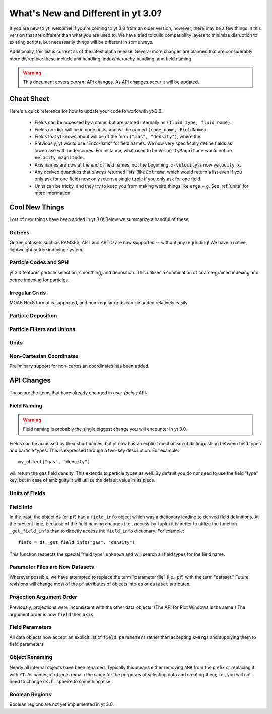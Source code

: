 What's New and Different in yt 3.0?
===================================

If you are new to yt, welcome!  If you're coming to yt 3.0 from an older
version, however, there may be a few things in this version that are different
than what you are used to.  We have tried to build compatibility layers to
minimize disruption to existing scripts, but necessarily things will be
different in some ways.

Additionally, this list is current as of the latest alpha release.  Several
more changes are planned that are considerably more disruptive: these include
unit handling, index/hierarchy handling, and field naming.

.. warning:: This document covers *current* API changes.  As API changes occur
             it will be updated.

Cheat Sheet
-----------

Here's a quick reference for how to update your code to work with yt-3.0.

  * Fields can be accessed by a name, but are named internally as ``(fluid_type,
    fluid_name)``.
  * Fields on-disk will be in code units, and will be named ``(code_name,
    FieldName)``.
  * Fields that yt knows about will be of the form ``("gas", "density")``,
    where the
  * Previously, yt would use "Enzo-isms" for field names.  We now very
    specifically define fields as lowercase with underscores.  For instance,
    what used to be ``VelocityMagnitude`` would not be ``velocity_magnitude``.
  * Axis names are now at the *end* of field names, not the beginning.
    ``x-velocity`` is now ``velocity_x``.
  * Any derived quantities that *always* returned lists (like ``Extrema``,
    which would return a list even if you only ask for one field) now only
    return a single tuple if you only ask for one field.
  * Units can be tricky, and they try to keep you from making weird things like
    ``ergs`` + ``g``.  See :ref:`units` for more information.

Cool New Things
---------------

Lots of new things have been added in yt 3.0!  Below we summarize a handful of
these.

Octrees
+++++++

Octree datasets such as RAMSES, ART and ARTIO are now supported -- without any
regridding!  We have a native, lightweight octree indexing system.

Particle Codes and SPH
++++++++++++++++++++++

yt 3.0 features particle selection, smoothing, and deposition.  This utilizes a
combination of coarse-grained indexing and octree indexing for particles.

Irregular Grids
+++++++++++++++

MOAB Hex8 format is supported, and non-regular grids can be added relatively
easily.

Particle Deposition
+++++++++++++++++++

Particle Filters and Unions
+++++++++++++++++++++++++++

Units
+++++

Non-Cartesian Coordinates
+++++++++++++++++++++++++

Preliminary support for non-cartesian coordinates has been added.

API Changes
-----------

These are the items that have already changed in *user-facing* API:

Field Naming
++++++++++++

.. warning:: Field naming is probably the single biggest change you will
             encounter in yt 3.0.

Fields can be accessed by their short names, but yt now has an explicit
mechanism of distinguishing between field types and particle types.  This is
expressed through a two-key description.  For example::

   my_object["gas", "density"]

will return the gas field density.  This extends to particle types as well.  By
default you do *not* need to use the field "type" key, but in case of ambiguity
it will utilize the default value in its place.

Units of Fields
+++++++++++++++

Field Info
++++++++++

In the past, the object ``ds`` (or ``pf``) had a ``field_info`` object which
was a dictionary leading to derived field definitions.  At the present time,
because of the field naming changes (i.e., access-by-tuple) it is better to
utilize the function ``_get_field_info`` than to directly access the
``field_info`` dictionary.  For example::

   finfo = ds._get_field_info("gas", "density")

This function respects the special "field type" ``unknown`` and will search all
field types for the field name.

Parameter Files are Now Datasets
++++++++++++++++++++++++++++++++

Wherever possible, we have attempted to replace the term "parameter file"
(i.e., ``pf``) with the term "dataset."  Future revisions will change most of
the ``pf`` atrributes of objects into ``ds`` or ``dataset`` attributes.

Projection Argument Order
+++++++++++++++++++++++++

Previously, projections were inconsistent with the other data objects.
(The API for Plot Windows is the same.)  The argument order is now ``field``
then ``axis``.

Field Parameters
++++++++++++++++

All data objects now accept an explicit list of ``field_parameters`` rather
than accepting ``kwargs`` and supplying them to field parameters.

Object Renaming
+++++++++++++++

Nearly all internal objects have been renamed.  Typically this means either
removing ``AMR`` from the prefix or replacing it with ``YT``.  All names of
objects remain the same for the purposes of selecting data and creating them;
i.e., you will not need to change ``ds.h.sphere`` to something else.

Boolean Regions
+++++++++++++++

Boolean regions are not yet implemented in yt 3.0.

